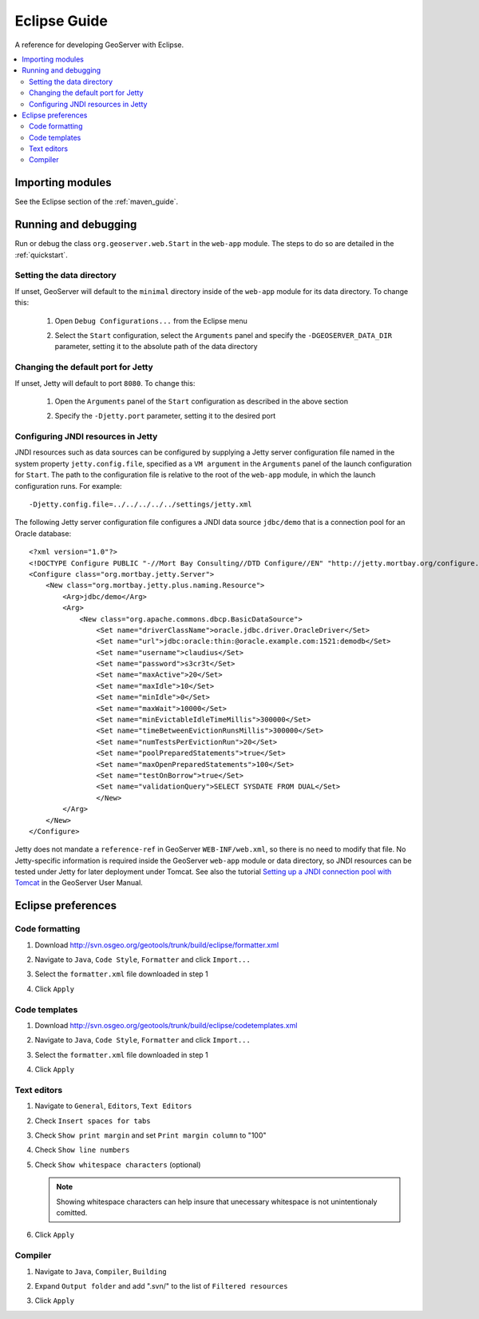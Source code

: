 .. _eclipse_guide:

Eclipse Guide
=============

A reference for developing GeoServer with Eclipse.

.. contents:: :local:

Importing modules
-----------------

See the Eclipse section of the :ref:`maven_guide`.

Running and debugging 
---------------------

Run or debug the class ``org.geoserver.web.Start`` in the ``web-app`` 
module. The steps to do so are detailed in the :ref:`quickstart`.

Setting the data directory
^^^^^^^^^^^^^^^^^^^^^^^^^^

If unset, GeoServer will default to the ``minimal`` directory inside of the 
``web-app`` module for its data directory. To change this:

 #. Open ``Debug Configurations...`` from the Eclipse menu

    .. image:: dd1.jpg

 #. Select the ``Start`` configuration, select the ``Arguments`` panel and 
    specify the ``-DGEOSERVER_DATA_DIR`` parameter, setting it to the absolute
    path of the data directory

    .. image:: dd2.jpg

Changing the default port for Jetty
^^^^^^^^^^^^^^^^^^^^^^^^^^^^^^^^^^^

If unset, Jetty will default to port ``8080``. To change this:

  #. Open the ``Arguments`` panel of the ``Start`` configuration as described
     in the above section

  #. Specify the ``-Djetty.port`` parameter, setting it to the desired port

     .. image:: port.jpg

Configuring JNDI resources in Jetty
^^^^^^^^^^^^^^^^^^^^^^^^^^^^^^^^^^^

JNDI resources such as data sources can be configured by supplying a Jetty
server configuration file named in the system property ``jetty.config.file``,
specified as a ``VM argument`` in the ``Arguments`` panel of the launch
configuration for ``Start``. The path to the configuration file is relative
to the root of the ``web-app`` module, in which the launch
configuration runs. For example::

    -Djetty.config.file=../../../../../settings/jetty.xml

The following Jetty server configuration file
configures a JNDI data source ``jdbc/demo`` that is a
connection pool for an Oracle database::

    <?xml version="1.0"?>
    <!DOCTYPE Configure PUBLIC "-//Mort Bay Consulting//DTD Configure//EN" "http://jetty.mortbay.org/configure.dtd">
    <Configure class="org.mortbay.jetty.Server">
        <New class="org.mortbay.jetty.plus.naming.Resource">
            <Arg>jdbc/demo</Arg>
            <Arg>
                <New class="org.apache.commons.dbcp.BasicDataSource">
                    <Set name="driverClassName">oracle.jdbc.driver.OracleDriver</Set>
                    <Set name="url">jdbc:oracle:thin:@oracle.example.com:1521:demodb</Set>
                    <Set name="username">claudius</Set>
                    <Set name="password">s3cr3t</Set>
                    <Set name="maxActive">20</Set>
                    <Set name="maxIdle">10</Set>
                    <Set name="minIdle">0</Set>
                    <Set name="maxWait">10000</Set>
                    <Set name="minEvictableIdleTimeMillis">300000</Set>
                    <Set name="timeBetweenEvictionRunsMillis">300000</Set>
                    <Set name="numTestsPerEvictionRun">20</Set>
                    <Set name="poolPreparedStatements">true</Set>
                    <Set name="maxOpenPreparedStatements">100</Set>
                    <Set name="testOnBorrow">true</Set>
                    <Set name="validationQuery">SELECT SYSDATE FROM DUAL</Set>
                    </New>
            </Arg>
        </New>
    </Configure>

Jetty does not mandate a ``reference-ref`` in GeoServer ``WEB-INF/web.xml``,
so there is no need to modify that file. No Jetty-specific information is
required inside the GeoServer ``web-app`` module or data directory, so JNDI 
resources can be tested under Jetty for later deployment under Tomcat.
See also the tutorial `Setting up a JNDI connection pool with Tomcat
<http://docs.geoserver.org/stable/en/user/tutorials/tomcat-jndi/tomcat-jndi.html>`_
in the GeoServer User Manual.

Eclipse preferences
-------------------

Code formatting
^^^^^^^^^^^^^^^

#. Download http://svn.osgeo.org/geotools/trunk/build/eclipse/formatter.xml
#. Navigate to ``Java``, ``Code Style``, ``Formatter`` and click ``Import...``

   .. image:: code_formatting1.jpg

#. Select the ``formatter.xml`` file downloaded in step 1
#. Click ``Apply``

   .. image:: code_formatting2.jpg

Code templates
^^^^^^^^^^^^^^

#. Download http://svn.osgeo.org/geotools/trunk/build/eclipse/codetemplates.xml
#. Navigate to ``Java``, ``Code Style``, ``Formatter`` and click ``Import...``

   .. image:: code_templates.jpg

#. Select the ``formatter.xml`` file downloaded in step 1
#. Click ``Apply``

Text editors
^^^^^^^^^^^^

#. Navigate to ``General``, ``Editors``, ``Text Editors``
#. Check ``Insert spaces for tabs``
#. Check ``Show print margin`` and set ``Print margin column`` to "100"
#. Check ``Show line numbers``
#. Check ``Show whitespace characters`` (optional)

   .. note::

      Showing whitespace characters can help insure that unecessary whitespace 
      is not unintentionaly comitted.
   
   .. image:: text_editors.jpg

#. Click ``Apply``

Compiler
^^^^^^^^

#. Navigate to ``Java``, ``Compiler``, ``Building``
#. Expand ``Output folder`` and add ".svn/" to the list of 
   ``Filtered resources``

   .. image:: compiler.jpg

#. Click ``Apply``

